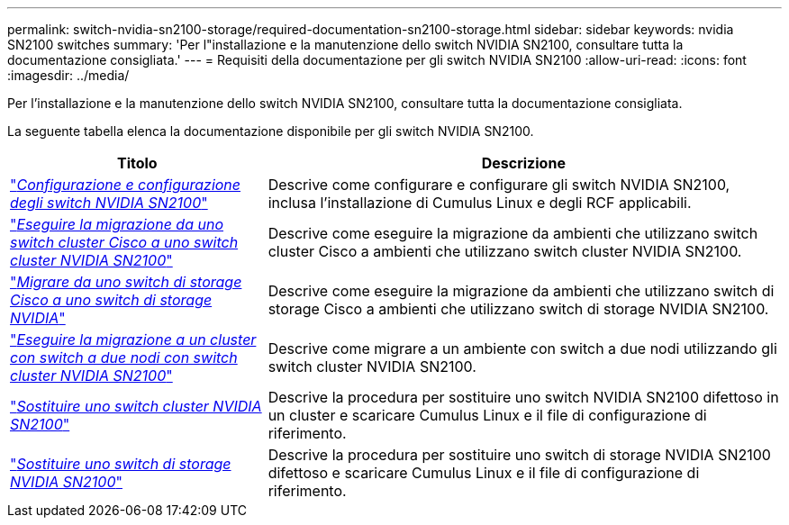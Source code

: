 ---
permalink: switch-nvidia-sn2100-storage/required-documentation-sn2100-storage.html 
sidebar: sidebar 
keywords: nvidia SN2100 switches 
summary: 'Per l"installazione e la manutenzione dello switch NVIDIA SN2100, consultare tutta la documentazione consigliata.' 
---
= Requisiti della documentazione per gli switch NVIDIA SN2100
:allow-uri-read: 
:icons: font
:imagesdir: ../media/


[role="lead"]
Per l'installazione e la manutenzione dello switch NVIDIA SN2100, consultare tutta la documentazione consigliata.

La seguente tabella elenca la documentazione disponibile per gli switch NVIDIA SN2100.

[cols="1,2"]
|===
| Titolo | Descrizione 


 a| 
https://docs.netapp.com/us-en/ontap-systems-switches/switch-nvidia-sn2100/install-hardware-sn2100-cluster.html["_Configurazione e configurazione degli switch NVIDIA SN2100_"^]
 a| 
Descrive come configurare e configurare gli switch NVIDIA SN2100, inclusa l'installazione di Cumulus Linux e degli RCF applicabili.



 a| 
https://docs.netapp.com/us-en/ontap-systems-switches/switch-nvidia-sn2100/migrate-cisco-sn2100-cluster-switch.html["_Eseguire la migrazione da uno switch cluster Cisco a uno switch cluster NVIDIA SN2100_"^]
 a| 
Descrive come eseguire la migrazione da ambienti che utilizzano switch cluster Cisco a ambienti che utilizzano switch cluster NVIDIA SN2100.



 a| 
https://docs.netapp.com/us-en/ontap-systems-switches/switch-nvidia-sn2100/migrate-cisco-storage-switch-sn2100-storage.html["_Migrare da uno switch di storage Cisco a uno switch di storage NVIDIA_"^]
 a| 
Descrive come eseguire la migrazione da ambienti che utilizzano switch di storage Cisco a ambienti che utilizzano switch di storage NVIDIA SN2100.



 a| 
https://docs.netapp.com/us-en/ontap-systems-switches/switch-nvidia-sn2100/migrate-2n-switched-sn2100-cluster.html["_Eseguire la migrazione a un cluster con switch a due nodi con switch cluster NVIDIA SN2100_"^]
 a| 
Descrive come migrare a un ambiente con switch a due nodi utilizzando gli switch cluster NVIDIA SN2100.



 a| 
https://docs.netapp.com/us-en/ontap-systems-switches/switch-nvidia-sn2100/replace-sn2100-switch-cluster.html["_Sostituire uno switch cluster NVIDIA SN2100_"^]
 a| 
Descrive la procedura per sostituire uno switch NVIDIA SN2100 difettoso in un cluster e scaricare Cumulus Linux e il file di configurazione di riferimento.



 a| 
https://docs.netapp.com/us-en/ontap-systems-switches/switch-nvidia-sn2100/replace-sn2100-switch-storage.html["_Sostituire uno switch di storage NVIDIA SN2100_"^]
 a| 
Descrive la procedura per sostituire uno switch di storage NVIDIA SN2100 difettoso e scaricare Cumulus Linux e il file di configurazione di riferimento.

|===